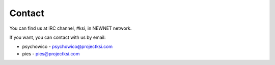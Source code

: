 Contact
=======

You can find us at IRC channel, #ksi, in NEWNET network.

If you want, you can contact with us by email:

* psychowico - psychowico@projectksi.com
* pies       - pies@projectksi.com